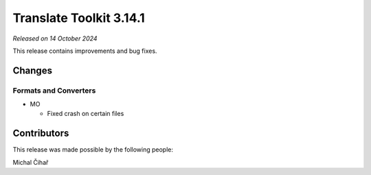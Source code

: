 Translate Toolkit 3.14.1
************************

*Released on 14 October 2024*

This release contains improvements and bug fixes.

Changes
=======

Formats and Converters
----------------------

- MO

  - Fixed crash on certain files

Contributors
============

This release was made possible by the following people:

Michal Čihař
